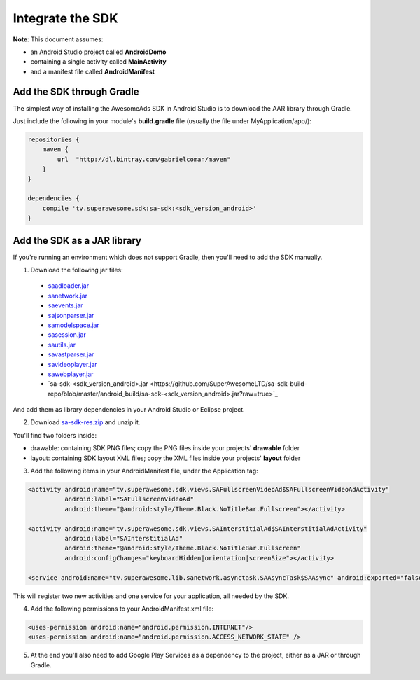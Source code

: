 Integrate the SDK
=================

**Note**: This document assumes:

* an Android Studio project called **AndroidDemo**
* containing a single activity called **MainActivity**
* and a manifest file called **AndroidManifest**

Add the SDK through Gradle
^^^^^^^^^^^^^^^^^^^^^^^^^^

The simplest way of installing the AwesomeAds SDK in Android Studio is to download the AAR library through Gradle.

Just include the following in your module's **build.gradle** file (usually the file under MyApplication/app/):

.. code-block:: shell

    repositories {
        maven {
            url  "http://dl.bintray.com/gabrielcoman/maven"
        }
    }

    dependencies {
        compile 'tv.superawesome.sdk:sa-sdk:<sdk_version_android>'
    }

Add the SDK as a JAR library
^^^^^^^^^^^^^^^^^^^^^^^^^^^^

If you're running an environment which does not support Gradle, then you'll need to add the SDK manually.


1) Download the following jar files:

 * `saadloader.jar <https://github.com/SuperAwesomeLTD/sa-sdk-build-repo/blob/master/android_build/saadloader.jar?raw=true>`_
 * `sanetwork.jar <https://github.com/SuperAwesomeLTD/sa-sdk-build-repo/blob/master/android_build/sanetwork.jar?raw=true>`_
 * `saevents.jar <https://github.com/SuperAwesomeLTD/sa-sdk-build-repo/blob/master/android_build/saevents.jar?raw=true>`_
 * `sajsonparser.jar <https://github.com/SuperAwesomeLTD/sa-sdk-build-repo/blob/master/android_build/sajsonparser.jar?raw=true>`_
 * `samodelspace.jar <https://github.com/SuperAwesomeLTD/sa-sdk-build-repo/blob/master/android_build/samodelspace.jar?raw=true>`_
 * `sasession.jar <https://github.com/SuperAwesomeLTD/sa-sdk-build-repo/blob/master/android_build/sasession.jar?raw=true>`_
 * `sautils.jar <https://github.com/SuperAwesomeLTD/sa-sdk-build-repo/blob/master/android_build/sautils.jar?raw=true>`_
 * `savastparser.jar <https://github.com/SuperAwesomeLTD/sa-sdk-build-repo/blob/master/android_build/savastparser.jar?raw=true>`_
 * `savideoplayer.jar <https://github.com/SuperAwesomeLTD/sa-sdk-build-repo/blob/master/android_build/savideoplayer.jar?raw=true>`_
 * `sawebplayer.jar <https://github.com/SuperAwesomeLTD/sa-sdk-build-repo/blob/master/android_build/sawebplayer.jar?raw=true>`_
 * `sa-sdk-<sdk_version_android>.jar <https://github.com/SuperAwesomeLTD/sa-sdk-build-repo/blob/master/android_build/sa-sdk-<sdk_version_android>.jar?raw=true>`_

And add them as library dependencies in your Android Studio or Eclipse project.

2) Download `sa-sdk-res.zip <https://github.com/SuperAwesomeLTD/sa-sdk-build-repo/blob/master/android_build/sa-sdk-res.zip?raw=true>`_ and unzip it.

You'll find two folders inside:

* drawable: containing SDK PNG files; copy the PNG files inside your projects' **drawable** folder
* layout: containing SDK layout XML files; copy the XML files inside your projects' **layout** folder

3) Add the following items in your AndroidManifest file, under the Application tag:

.. code-block:: xml

    <activity android:name="tv.superawesome.sdk.views.SAFullscreenVideoAd$SAFullscreenVideoAdActivity"
              android:label="SAFullscreenVideoAd"
              android:theme="@android:style/Theme.Black.NoTitleBar.Fullscreen"></activity>

    <activity android:name="tv.superawesome.sdk.views.SAInterstitialAd$SAInterstitialAdActivity"
              android:label="SAInterstitialAd"
              android:theme="@android:style/Theme.Black.NoTitleBar.Fullscreen"
              android:configChanges="keyboardHidden|orientation|screenSize"></activity>

    <service android:name="tv.superawesome.lib.sanetwork.asynctask.SAAsyncTask$SAAsync" android:exported="false"/>

This will register two new activities and one service for your application, all needed by the SDK.

4) Add the following permissions to your AndroidManifest.xml file:

.. code-block:: xml

    <uses-permission android:name="android.permission.INTERNET"/>
    <uses-permission android:name="android.permission.ACCESS_NETWORK_STATE" />

5) At the end you'll also need to add Google Play Services as a dependency to the project, either as a JAR or through Gradle.
